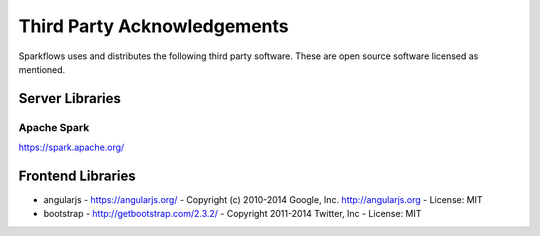 Third Party Acknowledgements
=================================

Sparkflows uses and distributes the following third party software. These are open source software licensed as mentioned.

Server Libraries
+++++++++++++++++

Apache Spark
------------
 
https://spark.apache.org/

 
Frontend Libraries
++++++++++++++++++

- angularjs
  - https://angularjs.org/
  - Copyright (c) 2010-2014 Google, Inc. http://angularjs.org
  - License: MIT

- bootstrap
  - http://getbootstrap.com/2.3.2/
  - Copyright 2011-2014 Twitter, Inc
  - License: MIT
